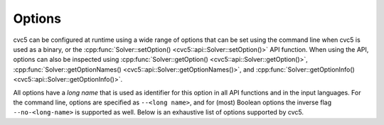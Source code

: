 Options
=======

cvc5 can be configured at runtime using a wide range of options that can be set using the command line when cvc5 is used as a binary, or the :cpp:func:`Solver::setOption() <cvc5::api::Solver::setOption()>` API function.
When using the API, options can also be inspected using :cpp:func:`Solver::getOption() <cvc5::api::Solver::getOption()>`, :cpp:func:`Solver::getOptionNames() <cvc5::api::Solver::getOptionNames()>`, and :cpp:func:`Solver::getOptionInfo() <cvc5::api::Solver::getOptionInfo()>`.

All options have a `long name` that is used as identifier for this option in all API functions and in the input languages. For the command line, options are specified as ``--<long name>``, and for (most) Boolean options the inverse flag ``--no-<long-name>`` is supported as well.
Below is an exhaustive list of options supported by cvc5.

.. include-build-file:: options_generated.rst
